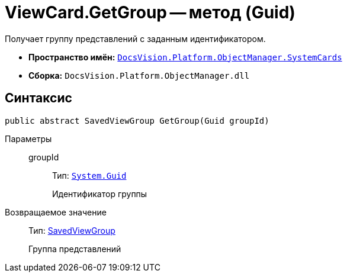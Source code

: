 = ViewCard.GetGroup -- метод (Guid)

Получает группу представлений с заданным идентификатором.

* *Пространство имён:* `xref:api/DocsVision/Platform/ObjectManager/SystemCards/SystemCards_NS.adoc[DocsVision.Platform.ObjectManager.SystemCards]`
* *Сборка:* `DocsVision.Platform.ObjectManager.dll`

== Синтаксис

[source,csharp]
----
public abstract SavedViewGroup GetGroup(Guid groupId)
----

Параметры::
groupId:::
Тип: `http://msdn.microsoft.com/ru-ru/library/system.guid.aspx[System.Guid]`
+
Идентификатор группы

Возвращаемое значение::
Тип: xref:api/DocsVision/Platform/ObjectManager/SystemCards/SavedViewGroup_CL.adoc[SavedViewGroup]
+
Группа представлений
